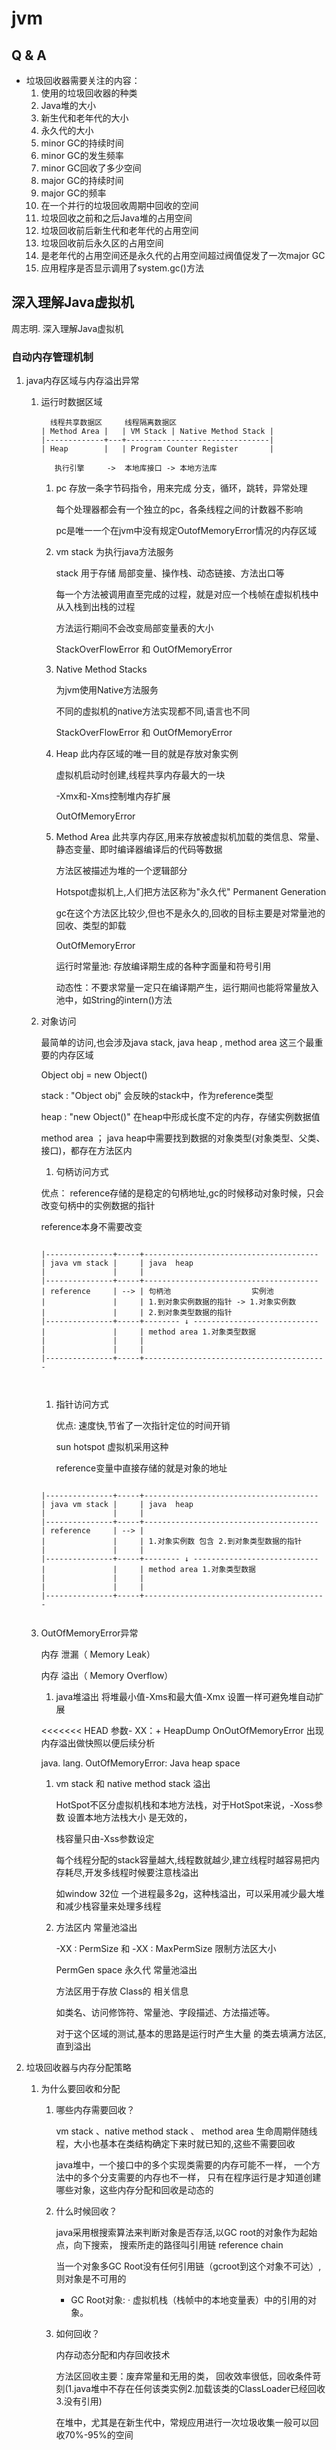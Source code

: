 #+OPTIONS: toc:2
#+OPTIONS: ^:nil
* jvm
** Q & A
- 垃圾回收器需要关注的内容：
  1. 使用的垃圾回收器的种类
  2. Java堆的大小
  3. 新生代和老年代的大小
  4. 永久代的大小
  5. minor GC的持续时间
  6. minor GC的发生频率
  7. minor GC回收了多少空间
  8. major GC的持续时间
  9. major GC的频率
  10. 在一个并行的垃圾回收周期中回收的空间
  11. 垃圾回收之前和之后Java堆的占用空间
  12. 垃圾回收前后新生代和老年代的占用空间
  13. 垃圾回收前后永久区的占用空间
  14. 是老年代的占用空间还是永久代的占用空间超过阀值促发了一次major GC
  15. 应用程序是否显示调用了system.gc()方法
** 深入理解Java虚拟机
周志明. 深入理解Java虚拟机
*** 自动内存管理机制
**** java内存区域与内存溢出异常
***** 运行时数据区域
#+BEGIN_SRC 
  线程共享数据区     线程隔离数据区
| Method Area |   | VM Stack | Native Method Stack |
|-------------+---+--------------------------------|
| Heap        |   | Program Counter Register       |

   执行引擎     ->  本地库接口 -> 本地方法库
#+END_SRC
1. pc
   存放一条字节码指令，用来完成 分支，循环，跳转，异常处理

   每个处理器都会有一个独立的pc，各条线程之间的计数器不影响

   pc是唯一一个在jvm中没有规定OutofMemoryError情况的内存区域
2. vm stack
   为执行java方法服务
   
   stack 用于存储 局部变量、操作栈、动态链接、方法出口等

   每一个方法被调用直至完成的过程，就是对应一个栈帧在虚拟机栈中从入栈到出栈的过程

   方法运行期间不会改变局部变量表的大小

   StackOverFlowError 和 OutOfMemoryError 
3. Native Method Stacks

   为jvm使用Native方法服务

   不同的虚拟机的native方法实现都不同,语言也不同

   StackOverFlowError 和 OutOfMemoryError 
4. Heap
   此内存区域的唯一目的就是存放对象实例
   
   虚拟机启动时创建,线程共享内存最大的一块

   -Xmx和-Xms控制堆内存扩展

   OutOfMemoryError
5. Method Area
   此共享内存区,用来存放被虚拟机加载的类信息、常量、静态变量、即时编译器编译后的代码等数据

   方法区被描述为堆的一个逻辑部分

   Hotspot虚拟机上,人们把方法区称为"永久代" Permanent Generation

   gc在这个方法区比较少,但也不是永久的,回收的目标主要是对常量池的回收、类型的卸载

   OutOfMemoryError

   运行时常量池: 存放编译期生成的各种字面量和符号引用

                动态性：不要求常量一定只在编译期产生，运行期间也能将常量放入池中，如String的intern()方法
   
***** 对象访问
     最简单的访问,也会涉及java stack, java heap , method area 这三个最重要的内存区域
     
     Object obj = new Object()

     stack : "Object obj" 会反映的stack中，作为reference类型

     heap :  "new Object()" 在heap中形成长度不定的内存，存储实例数据值

     method area ； java heap中需要找到数据的对象类型(对象类型、父类、接口)，都存在方法区内
1. 句柄访问方式

优点： reference存储的是稳定的句柄地址,gc的时候移动对象时候，只会改变句柄中的实例数据的指针
 
      reference本身不需要改变

#+BEGIN_SRC 

|---------------+-----+---------------------------------------
| java vm stack |     | java  heap                            
|               |     |                                       
|---------------+-----+---------------------------------------
| reference     | --> | 句柄池                  实例池        
|               |     | 1.到对象实例数据的指针 -> 1.对象实例数
|               |     | 2.到对象类型数据的指针                  
|---------------+-----+-------- ↓ ----------------------------
|               |     | method area 1.对象类型数据              
|               |     |                                         
|               |     |                                         
|---------------+-----+-----------------------------------------


#+END_SRC
2. 指针访问方式

 优点: 速度快,节省了一次指针定位的时间开销

  sun hotspot 虚拟机采用这种

   reference变量中直接存储的就是对象的地址

#+BEGIN_SRC 

|---------------+-----+---------------------------------------
| java vm stack |     | java  heap                            
|               |     |                                       
|---------------+-----+---------------------------------------
| reference     | --> | 
|               |     | 1.对象实例数 包含 2.到对象类型数据的指针                  
|               |     | 
|---------------+-----+-------- ↓ ----------------------------
|               |     | method area 1.对象类型数据              
|               |     |                                         
|               |     |                                         
|---------------+-----+-----------------------------------------

#+END_SRC
***** OutOfMemoryError异常
内存 泄漏（ Memory Leak） 

内存 溢出（ Memory Overflow）

1. java堆溢出
   将堆最小值-Xms和最大值-Xmx 设置一样可避免堆自动扩展
   
<<<<<<< HEAD
   参数- XX：+ HeapDump OnOutOfMemoryError 出现内存溢出做快照以便后续分析

   java. lang. OutOfMemoryError: Java heap space

2. vm stack 和 native method stack 溢出

   HotSpot不区分虚拟机栈和本地方法栈，对于HotSpot来说，-Xoss参数 设置本地方法栈大小 是无效的，

   栈容量只由-Xss参数设定

   每个线程分配的stack容量越大,线程数就越少,建立线程时越容易把内存耗尽,开发多线程时候要注意栈溢出

   如window 32位 一个进程最多2g，这种栈溢出，可以采用减少最大堆和减少栈容量来处理多线程

3. 方法区内 常量池溢出

   -XX : PermSize 和 -XX : MaxPermSize 限制方法区大小

   PermGen space 永久代 常量池溢出

   方法区用于存放 Class的 相关信息

   如类名、访问修饰符、常量池、字段描述、方法描述等。

   对于这个区域的测试,基本的思路是运行时产生大量 的类去填满方法区,直到溢出

**** 垃圾回收器与内存分配策略
***** 为什么要回收和分配
 
1. 哪些内存需要回收？ 

  vm stack 、native method stack 、 method area
  生命周期伴随线程，大小也基本在类结构确定下来时就已知的,这些不需要回收

  java堆中，一个接口中的多个实现类需要的内存可能不一样，
  一个方法中的多个分支需要的内存也不一样，
  只有在程序运行是才知道创建哪些对象，这些内存分配和回收是动态的

2. 什么时候回收？ 

   java采用根搜索算法来判断对象是否存活,以GC root的对象作为起始点，向下搜索，
   搜索所走的路径叫引用链 reference chain

   当一个对象多GC Root没有任何引用链（gcroot到这个对象不可达）,则对象是不可用的

   + GC Root对象: 
     · 虚拟机栈（栈帧中的本地变量表）中的引用的对象。


3. 如何回收？

   内存动态分配和内存回收技术
   
   方法区回收主要：废弃常量和无用的类，
   回收效率很低，回收条件苛刻(1.java堆中不存在任何该类实例2.加载该类的ClassLoader已经回收3.没有引用)
   
   在堆中，尤其是在新生代中，常规应用进行一次垃圾收集一般可以回收70%-95%的空间
     
***** 垃圾收集算法
      1. 标记-清除算法
         清除之后产生大量不连续内存碎片
      2. 复制收集算法
         先将内存按容量分为大小相同的两块，当一块内存用完，将存活的对象复制到另外一块上面,然后再把使用过的内存一次清洗掉
         
         这样不需要考虑内存碎片问题

         很多商业虚拟机都采用这种收集算法来回收新生代,HotSpot将新生代内存分为80%Eden和两个10%Survivor区域,
         预留10%的survivor空间来存储存活的对象
      3. 标记-整理算法
      
**** jvm监控与故障处理工具
1. jps jinfo
   运行的使用jvm的进程
2. jstat 
   
   jstat -gc 24612 250 10 250ms查询一次24612进程的gc情况，10次
3. jstack

4. jconsole
   
  内存监控 jstat 
   
  线程监控 jstack

5. Visual VM

*** 高效并发
1. java内存模型
   存储设备 (内存) < 高速缓存  < 处理器 
   计算操作从缓存同步内存设备中的数据，这样处理器就无须等待缓慢的内存读写

   多处理器系统内,每一个处理器都有自己的高速缓存,同时共享一个主内存，就会导致各自的缓存不一致,所以高速缓存要遵循一些协议
   
   java内存模型 JMM 的设计同上，在多个线程并发处理的时候，jvm采用ava内存模型来缓存存储设备上的数据,来实现高效并发

2. java与线程 

   线程既可以共享进程资源(内存地址、文件IO)，又可以独立调度(线程是CPU调度的最基本单位)

   java.lang.Thread类的实例就是一个线程
   
   
